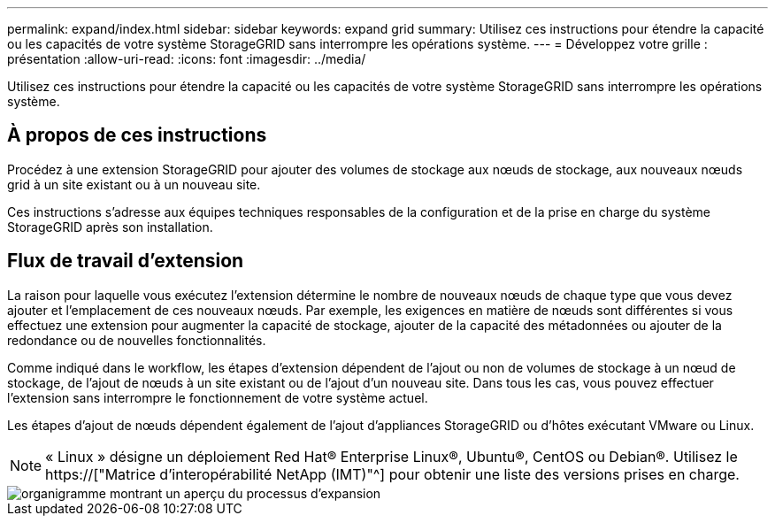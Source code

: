 ---
permalink: expand/index.html 
sidebar: sidebar 
keywords: expand grid 
summary: Utilisez ces instructions pour étendre la capacité ou les capacités de votre système StorageGRID sans interrompre les opérations système. 
---
= Développez votre grille : présentation
:allow-uri-read: 
:icons: font
:imagesdir: ../media/


[role="lead"]
Utilisez ces instructions pour étendre la capacité ou les capacités de votre système StorageGRID sans interrompre les opérations système.



== À propos de ces instructions

Procédez à une extension StorageGRID pour ajouter des volumes de stockage aux nœuds de stockage, aux nouveaux nœuds grid à un site existant ou à un nouveau site.

Ces instructions s'adresse aux équipes techniques responsables de la configuration et de la prise en charge du système StorageGRID après son installation.



== Flux de travail d'extension

La raison pour laquelle vous exécutez l'extension détermine le nombre de nouveaux nœuds de chaque type que vous devez ajouter et l'emplacement de ces nouveaux nœuds. Par exemple, les exigences en matière de nœuds sont différentes si vous effectuez une extension pour augmenter la capacité de stockage, ajouter de la capacité des métadonnées ou ajouter de la redondance ou de nouvelles fonctionnalités.

Comme indiqué dans le workflow, les étapes d'extension dépendent de l'ajout ou non de volumes de stockage à un nœud de stockage, de l'ajout de nœuds à un site existant ou de l'ajout d'un nouveau site. Dans tous les cas, vous pouvez effectuer l'extension sans interrompre le fonctionnement de votre système actuel.

Les étapes d'ajout de nœuds dépendent également de l'ajout d'appliances StorageGRID ou d'hôtes exécutant VMware ou Linux.


NOTE: « Linux » désigne un déploiement Red Hat® Enterprise Linux®, Ubuntu®, CentOS ou Debian®. Utilisez le https://["Matrice d'interopérabilité NetApp (IMT)"^] pour obtenir une liste des versions prises en charge.

image::../media/expansion_workflow.png[organigramme montrant un aperçu du processus d'expansion]
